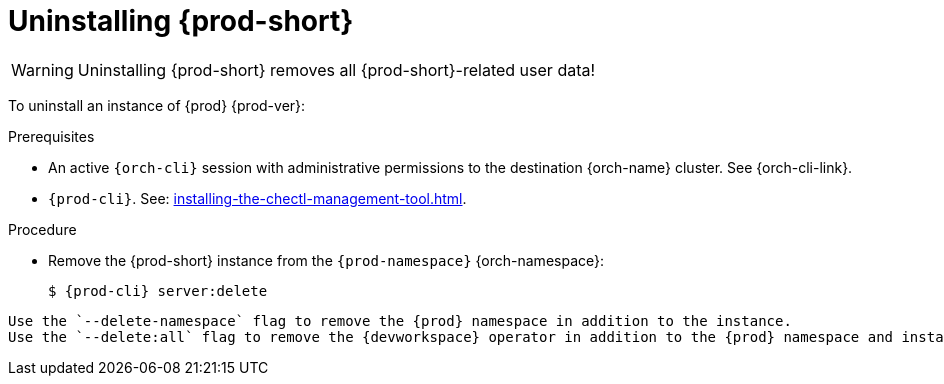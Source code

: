 :_content-type: PROCEDURE
:description: Uninstalling Che
:keywords: administration guide, uninstalling-che
:navtitle: Uninstalling Che
:page-aliases: installation-guide:uninstalling-che.adoc, installation-guide:uninstalling-che-after-operatorhub-installation.adoc, uninstalling-che-on-openshift.adoc, installation-guide:uninstalling-che-after-chectl-installation.adoc, uninstalling-che-by-using-chectl.adoc


[id="uninstalling-{prod-id-short}"]
= Uninstalling {prod-short}

WARNING: Uninstalling {prod-short} removes all {prod-short}-related user data!

To uninstall an instance of {prod} {prod-ver}:

.Prerequisites

* An active `{orch-cli}` session with administrative permissions to the destination {orch-name} cluster. See {orch-cli-link}.

* `{prod-cli}`. See: xref:installing-the-chectl-management-tool.adoc[].

.Procedure

* Remove the {prod-short} instance from the `{prod-namespace}` {orch-namespace}:
+
[subs="+attributes,quotes"]
----
$ {prod-cli} server:delete
----

[TIP]

----
Use the `--delete-namespace` flag to remove the {prod} namespace in addition to the instance.
Use the `--delete:all` flag to remove the {devworkspace} operator in addition to the {prod} namespace and instance.
----
